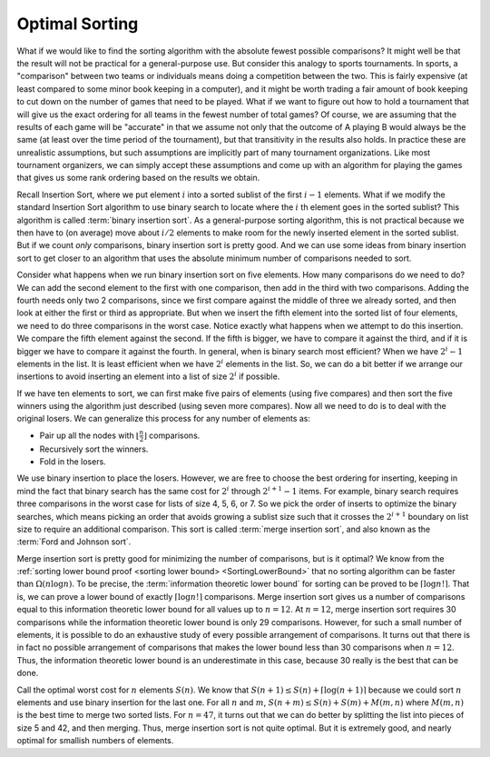 .. This file is part of the OpenDSA eTextbook project. See
.. http://opendsa.org for more details.
.. Copyright (c) 2012-2020 by the OpenDSA Project Contributors, and
.. distributed under an MIT open source license.

.. avmetadata::
   :title: Optimal Sorting
   :author: Cliff Shaffer
   :institution: Virginia Tech
   :requires:
   :satisfies:
   :topic: Sorting
   :keyword: Sorting; Optimal Sorting Algorithms; Ford and Johnson Sort; Binary Insert Sort; Merge Insertion Sort
   :naturallanguage: en
   :programminglanguage: N/A
   :description: Introduces concepts related to theoretically optimal sorting algorithms. Sketeches the Ford and Johnson Sorting algorithm.

Optimal Sorting
===============

What if we would like to find the sorting algorithm
with the absolute fewest possible comparisons?
It might well be that the result will not be practical for a
general-purpose use.
But consider this analogy to sports tournaments.
In sports, a "comparison" between two teams or individuals means
doing a competition between the two.
This is fairly expensive (at least compared to some minor book keeping
in a computer), and it might be worth trading a fair amount
of book keeping to cut down on the number of games that need to be
played.
What if we want to figure out how to hold a tournament that will give
us the exact ordering for all teams in the fewest number of total
games?
Of course, we are assuming that the results of each game will be
"accurate" in that we assume not only that the outcome of A
playing B would always be the same (at least over the time
period of the tournament), but that transitivity in
the results also holds.
In practice these are unrealistic assumptions, but such assumptions
are implicitly part of many tournament organizations.
Like most tournament organizers, we can simply accept these
assumptions and come up with an algorithm for playing the games that
gives us some rank ordering based on the results we obtain.

Recall Insertion Sort, where we put
element :math:`i` into a sorted sublist of the first :math:`i-1`
elements.
What if we modify the standard Insertion Sort algorithm to use binary
search to locate where the :math:`i` th element goes in the sorted
sublist?
This algorithm is called :term:`binary insertion sort`.
As a general-purpose sorting algorithm, this is not practical because
we then have to (on average) move about :math:`i/2` elements to make
room for the newly inserted element in the sorted sublist.
But if we count *only* comparisons, binary insertion sort is pretty
good.
And we can use some ideas from binary insertion sort to get closer to an
algorithm that uses the absolute minimum number of comparisons needed
to sort.

Consider what happens when we run binary insertion sort on five elements.
How many comparisons do we need to do?
We can add the second element to the first with one comparison,
then add in the third with two comparisons.
Adding the fourth needs only two 2 comparisons, since we first compare
against the middle of three we already sorted, and then look at either
the first or third as appropriate.
But when we insert the fifth element into the sorted list of four
elements, we need to do three comparisons in the worst case.
Notice exactly what happens when we attempt to do this insertion.
We compare the fifth element against the second.
If the fifth is bigger, we have to compare it against the third, and
if it is bigger we have to compare it against the fourth.
In general, when is binary search most efficient?
When we have :math:`2^i - 1` elements in the list.
It is least efficient when we have :math:`2^i` elements in the list.
So, we can do a bit better if we arrange our insertions to avoid
inserting an element into a list of size :math:`2^i` if possible.

.. inlineav:: binaryinsertsortCON ss
   :long_name: Binary Insertion Sort Slideshow
   :links: AV/Bounds/binaryinsertsortCON.css
   :scripts: AV/Bounds/binaryinsertsortCON.js
   :output: show
   :keyword: Sorting; Optimal Sorting; Binary Insertion Sort

If we have ten elements to sort, we can first make five pairs of
elements (using five compares) and then sort the five winners
using the algorithm just described (using seven more compares).
Now all we need to do is to deal with the original losers.
We can generalize this process for any number of elements as:

* Pair up all the nodes with :math:`\lfloor \frac{n}{2} \rfloor`
  comparisons.
* Recursively sort the winners.
* Fold in the losers.

We use binary insertion to place the losers.
However, we are free to choose the best ordering for inserting,
keeping in mind the fact that binary search has the same cost for
:math:`2^i` through :math:`2^{i+1} -1` items.
For example, binary search requires three comparisons in the worst
case for lists of size 4, 5, 6, or 7.
So we pick the order of inserts to optimize the binary searches, which
means picking an order that avoids growing a sublist size such that it
crosses the :math:`2^{i+1}` boundary on list size to require an
additional comparison.
This sort is called :term:`merge insertion sort`, and also known as the
:term:`Ford and Johnson sort`.

.. inlineav:: mergeinsertsortCON ss
   :long_name: Merge Insertion Sort Slideshow
   :links: AV/Bounds/mergeinsertsortCON.css
   :scripts: AV/Bounds/mergeinsertsortCON.js
   :output: show
   :keyword: Sorting; Optimal Sorting; Merge Insertion Sort; Ford and
             Johnson Sort

Merge insertion sort is pretty good for minimizing the number of
comparisons, but is it optimal?
We know from the
:ref:`sorting lower bound proof <sorting lower bound> <SortingLowerBound>`
that no sorting algorithm can be faster than :math:`\Omega(n \log n)`.
To be precise, the :term:`information theoretic lower bound` for
sorting can be proved to be :math:`\lceil \log n!\rceil`.
That is, we can prove a lower bound of exactly 
:math:`\lceil \log n!\rceil` comparisons.
Merge insertion sort gives us a number of comparisons equal to this
information theoretic lower bound for all values up to
:math:`n = 12`. 
At :math:`n = 12`, merge insertion sort requires 30 comparisons while the
information theoretic lower bound is only 29 comparisons.
However, for such a small number of elements, it is possible to do an
exhaustive study of every possible arrangement of comparisons.
It turns out that there is in fact no possible arrangement of
comparisons that makes the lower bound less than 30 comparisons when
:math:`n=12`.
Thus, the information theoretic lower bound is an underestimate in this
case, because 30 really is the best that can be done.

Call the optimal worst cost for :math:`n` elements :math:`S(n)`.
We know that :math:`S(n+1) \leq S(n) + \lceil \log (n+1)\rceil`
because we could sort :math:`n` elements and use binary insertion for the
last one.
For all :math:`n` and :math:`m`,
:math:`S(n+m) \leq S(n) + S(m) + M(m, n)` where
:math:`M(m, n)` is the best time to merge two sorted lists.
For :math:`n = 47`, it turns out that we can do better by splitting the
list into pieces of size 5 and 42, and then merging.
Thus, merge insertion sort is not quite optimal.
But it is extremely good, and nearly optimal for smallish numbers of
elements.
